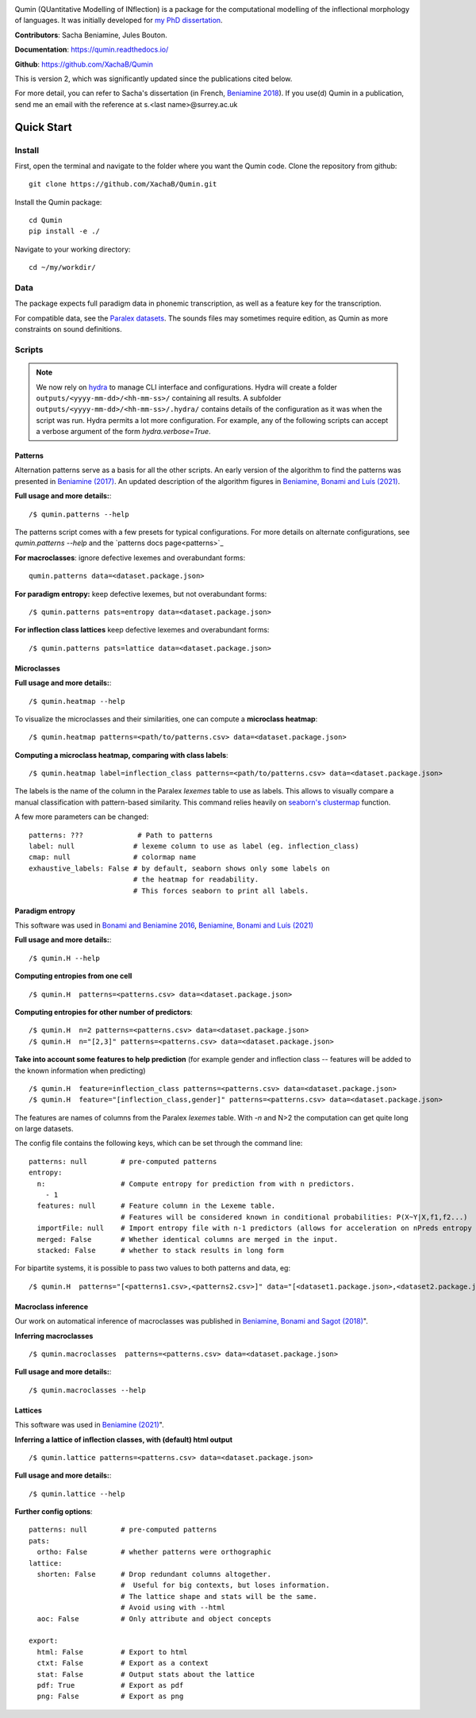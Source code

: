 
|tests| |DocStatus|_

.. |tests| image:: https://github.com/xachab/qumin/actions/workflows/python-package.yml/badge.svg

.. |DocStatus| image:: https://readthedocs.org/projects/qumin/badge/?version=dev
.. _DocStatus: https://qumin.readthedocs.io/dev/?badge=latest

Qumin (QUantitative Modelling of INflection) is a package for the computational modelling of the inflectional morphology of languages. It was initially developed for `my PhD dissertation <https://tel.archives-ouvertes.fr/tel-01840448>`_.

**Contributors**: Sacha Beniamine, Jules Bouton.

**Documentation**: https://qumin.readthedocs.io/

**Github**: https://github.com/XachaB/Qumin


This is version 2, which was significantly updated since the publications cited below.

For more detail, you can refer to Sacha's dissertation (in French, `Beniamine 2018 <https://tel.archives-ouvertes.fr/tel-01840448>`_). If you use(d) Qumin in a publication, send me an email with the reference at s.<last name>@surrey.ac.uk


Quick Start
============

Install
--------

First, open the terminal and navigate to the folder where you want the Qumin code. Clone the repository from github: ::

    git clone https://github.com/XachaB/Qumin.git

Install the Qumin package: ::

    cd Qumin
    pip install -e ./

Navigate to your working directory: ::

    cd ~/my/workdir/


Data
-----

The package expects full paradigm data in phonemic transcription, as well as a feature key for the transcription.

For compatible data, see the `Paralex datasets <http://www.paralex-standard.org>`_. The sounds files may sometimes require edition, as Qumin as more constraints on sound definitions.


Scripts
--------

.. note::
    We now rely on `hydra <https://hydra.cc/>`_ to manage CLI interface and configurations. Hydra will create a folder ``outputs/<yyyy-mm-dd>/<hh-mm-ss>/`` containing all results. A subfolder ``outputs/<yyyy-mm-dd>/<hh-mm-ss>/.hydra/`` contains details of the configuration as it was when the script was run. Hydra permits a lot more configuration. For example, any of the following scripts can accept a verbose argument of the form `hydra.verbose=True`.

Patterns
^^^^^^^^^

Alternation patterns serve as a basis for all the other scripts. An early version of the algorithm to find the patterns was presented in `Beniamine (2017) <https://halshs.archives-ouvertes.fr/hal-01615899>`_. An updated description of the algorithm figures in `Beniamine, Bonami and  Luís (2021) <https://doi.org/10.5565/rev/isogloss.109>`_.

**Full usage and more details:**::

    /$ qumin.patterns --help

The patterns script comes with a few presets for typical configurations. For more details on alternate configurations, see `qumin.patterns --help` and the `patterns docs page<patterns>`_

**For macroclasses**: ignore defective lexemes and overabundant forms::

    qumin.patterns data=<dataset.package.json>

**For paradigm entropy:** keep defective lexemes, but not overabundant forms::

    /$ qumin.patterns pats=entropy data=<dataset.package.json>

**For inflection class lattices** keep defective lexemes and overabundant forms::

    /$ qumin.patterns pats=lattice data=<dataset.package.json>

Microclasses
^^^^^^^^^^^^^
**Full usage and more details:**::

    /$ qumin.heatmap --help

To visualize the microclasses and their similarities, one can compute a **microclass heatmap**::

    /$ qumin.heatmap patterns=<path/to/patterns.csv> data=<dataset.package.json>

**Computing a microclass heatmap, comparing with class labels**::

    /$ qumin.heatmap label=inflection_class patterns=<path/to/patterns.csv> data=<dataset.package.json>

The labels is the name of the column in the Paralex `lexemes` table to use as labels. This allows to visually compare a manual classification with pattern-based similarity. This command relies heavily on `seaborn's clustermap <https://seaborn.pydata.org/generated/seaborn.clustermap.html>`__ function.

A few more parameters can be changed: ::

    patterns: ???             # Path to patterns
    label: null              # lexeme column to use as label (eg. inflection_class)
    cmap: null               # colormap name
    exhaustive_labels: False # by default, seaborn shows only some labels on
                             # the heatmap for readability.
                             # This forces seaborn to print all labels.


Paradigm entropy
^^^^^^^^^^^^^^^^^^

This software was used in `Bonami and Beniamine 2016 <http://www.llf.cnrs.fr/fr/node/4789>`_,  `Beniamine, Bonami and Luís (2021) <https://doi.org/10.5565/rev/isogloss.109>`_

**Full usage and more details:**::

    /$ qumin.H --help

**Computing entropies from one cell** ::

    /$ qumin.H  patterns=<patterns.csv> data=<dataset.package.json>

**Computing entropies for other number of predictors**::

    /$ qumin.H  n=2 patterns=<patterns.csv> data=<dataset.package.json>
    /$ qumin.H  n="[2,3]" patterns=<patterns.csv> data=<dataset.package.json>

**Take into account some features to help prediction** (for example gender and inflection class -- features will be added to the known information when predicting) ::

    /$ qumin.H  feature=inflection_class patterns=<patterns.csv> data=<dataset.package.json>
    /$ qumin.H  feature="[inflection_class,gender]" patterns=<patterns.csv> data=<dataset.package.json>

The features are names of columns from the Paralex `lexemes` table.
With `-n` and N>2 the computation can get quite long on large datasets.

The config file contains the following keys, which can be set through the command line: ::

    patterns: null        # pre-computed patterns
    entropy:
      n:                  # Compute entropy for prediction from with n predictors.
        - 1
      features: null      # Feature column in the Lexeme table.
                          # Features will be considered known in conditional probabilities: P(X~Y|X,f1,f2...)
      importFile: null    # Import entropy file with n-1 predictors (allows for acceleration on nPreds entropy computation).
      merged: False       # Whether identical columns are merged in the input.
      stacked: False      # whether to stack results in long form

For bipartite systems, it is possible to pass two values to both patterns and data, eg: ::

    /$ qumin.H  patterns="[<patterns1.csv>,<patterns2.csv>]" data="[<dataset1.package.json>,<dataset2.package.json>]"


Macroclass inference
^^^^^^^^^^^^^^^^^^^^^

Our work on automatical inference of macroclasses was published in `Beniamine, Bonami and Sagot (2018) <http://jlm.ipipan.waw.pl/index.php/JLM/article/view/184>`_".

**Inferring macroclasses** ::

    /$ qumin.macroclasses  patterns=<patterns.csv> data=<dataset.package.json>

**Full usage and more details:**::

    /$ qumin.macroclasses --help


Lattices
^^^^^^^^^

This software was used in `Beniamine (2021) <https://langsci-press.org/catalog/book/262>`_".

**Inferring a lattice of inflection classes, with (default) html output** ::

    /$ qumin.lattice patterns=<patterns.csv> data=<dataset.package.json>

**Full usage and more details:**::

    /$ qumin.lattice --help


**Further config options**: ::

    patterns: null        # pre-computed patterns
    pats:
      ortho: False        # whether patterns were orthographic
    lattice:
      shorten: False      # Drop redundant columns altogether.
                          #  Useful for big contexts, but loses information.
                          # The lattice shape and stats will be the same.
                          # Avoid using with --html
      aoc: False          # Only attribute and object concepts

    export:
      html: False         # Export to html
      ctxt: False         # Export as a context
      stat: False         # Output stats about the lattice
      pdf: True           # Export as pdf
      png: False          # Export as png